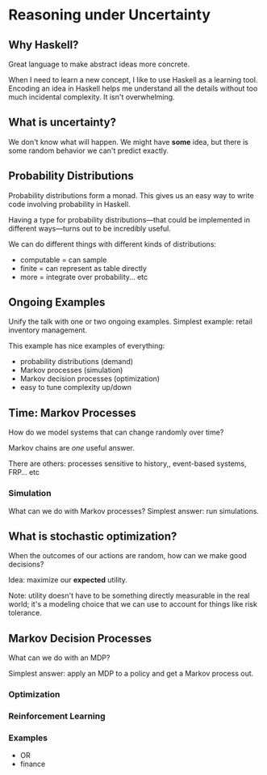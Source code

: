 * Reasoning under Uncertainty

** Why Haskell?
   Great language to make abstract ideas more concrete.

   When I need to learn a new concept, I like to use Haskell as a
   learning tool. Encoding an idea in Haskell helps me understand all
   the details without too much incidental complexity. It isn't
   overwhelming.

** What is uncertainty?
   We don't know what will happen. We might have *some* idea, but
   there is some random behavior we can't predict exactly.

** Probability Distributions
   Probability distributions form a monad. This gives us an easy way
   to write code involving probability in Haskell.

   Having a type for probability distributions—that could be
   implemented in different ways—turns out to be incredibly useful.

   We can do different things with different kinds of distributions:
   - computable = can sample
   - finite = can represent as table directly
   - more = integrate over probability... etc

** Ongoing Examples
   Unify the talk with one or two ongoing examples. Simplest example:
   retail inventory management.

   This example has nice examples of everything:
   - probability distributions (demand)
   - Markov processes (simulation)
   - Markov decision processes (optimization)
   - easy to tune complexity up/down

** Time: Markov Processes
   How do we model systems that can change randomly over time?

   Markov chains are /one/ useful answer.

   There are others: processes sensitive to history,, event-based
   systems, FRP... etc

*** Simulation
    What can we do with Markov processes? Simplest answer: run
    simulations.

** What is stochastic optimization?
   When the outcomes of our actions are random, how can we make good
   decisions?

   Idea: maximize our *expected* utility.

   Note: utility doesn't have to be something directly measurable in
   the real world; it's a modeling choice that we can use to account
   for things like risk tolerance.

** Markov Decision Processes
   What can we do with an MDP?

   Simplest answer: apply an MDP to a policy and get a Markov process
   out.

*** Optimization

*** Reinforcement Learning

*** Examples
    - OR
    - finance
